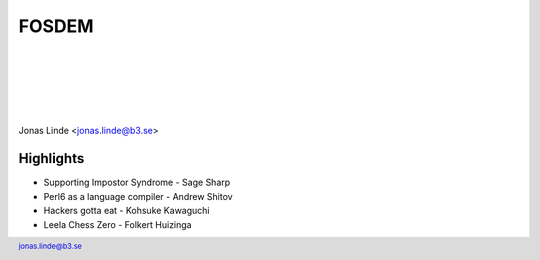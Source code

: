 .. -*- mode: rst -*-
.. This document is formatted for rst2s5
.. http://docutils.sourceforge.net/

========
 FOSDEM
========

|

|

|

|

.. image:: img/b3-tagline.png
   :alt: B3 Init
   :target: http://b3.se/
   :width: 30%

.. class:: right
.. image:: img/kubernetes.png
   :alt: [Kubernetes wheel]

|

.. class:: center

    Jonas Linde <jonas.linde@b3.se>

.. raw:: pdf

      PageBreak oneColumn

.. footer::
  jonas.linde@b3.se

.. role:: single
   :class: single

.. role:: grey
   :class: grey

.. default-role:: literal

Highlights
==========

* Supporting Impostor Syndrome - Sage Sharp
* Perl6 as a language compiler - Andrew Shitov
* Hackers gotta eat - Kohsuke Kawaguchi
* Leela Chess Zero - Folkert Huizinga
